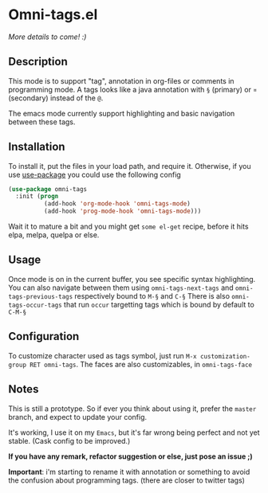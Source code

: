 * Omni-tags.el

[[https://travis-ci.org/AdrieanKhisbe/omni-tags.el][file:https://travis-ci.org/AdrieanKhisbe/omni-tags.el.svg]]
[[http://melpa.org/#/omni-tags][file:http://melpa.org/packages/omni-tags-badge.svg]]
[[http://stable.melpa.org/#/omni-tags][file:http://stable.melpa.org/packages/omni-tags-badge.svg]]

/More details to come! :)/

** Description
This mode is to support "tag", annotation in org-files or comments in programming mode.
A tags looks like a java annotation with =§= (primary) or =¤= (secondary) instead of the =@=.

The emacs mode currently support highlighting and basic navigation between these tags.

# §todo: example of the current syntax:

** Installation

To install it, put the files in your load path, and require it.
Otherwise, if you use [[https://github.com/jwiegley/use-package][use-package]] you could use the following config
#+begin_src emacs-lisp
  (use-package omni-tags
    :init (progn
            (add-hook 'org-mode-hook 'omni-tags-mode)
            (add-hook 'prog-mode-hook 'omni-tags-mode)))

#+end_src


Wait it to mature a bit and you might get =some el-get= recipe, before it hits elpa, melpa, quelpa or else.

** Usage

Once mode is on in the current buffer, you see specific syntax highlighting.
You can also navigate between them using =omni-tags-next-tags= and =omni-tags-previous-tags= respectively bound to =M-§= and =C-§=
There is also =omni-tags-occur-tags= that run =occur= targetting tags which is bound by default to =C-M-§=

# add blabla about C-u combos

** Configuration

To customize character used as tags symbol, just run =M-x customization-group RET omni-tags=.
The faces are also customizables, in =omni-tags-face=

** Notes

This is still a prototype. So if ever you think about using it, prefer the =master= branch, and expect to update your config.

It's working, I use it on my =Emacs=, but it's far wrong being perfect and not yet stable.
(Cask config to be improved.)
# §more

*If you have any remark, refactor suggestion or else, just pose an issue ;)*

*Important*: i'm starting to rename it with annotation or something to avoid the confusion about programming tags. (there are closer to twitter tags)
